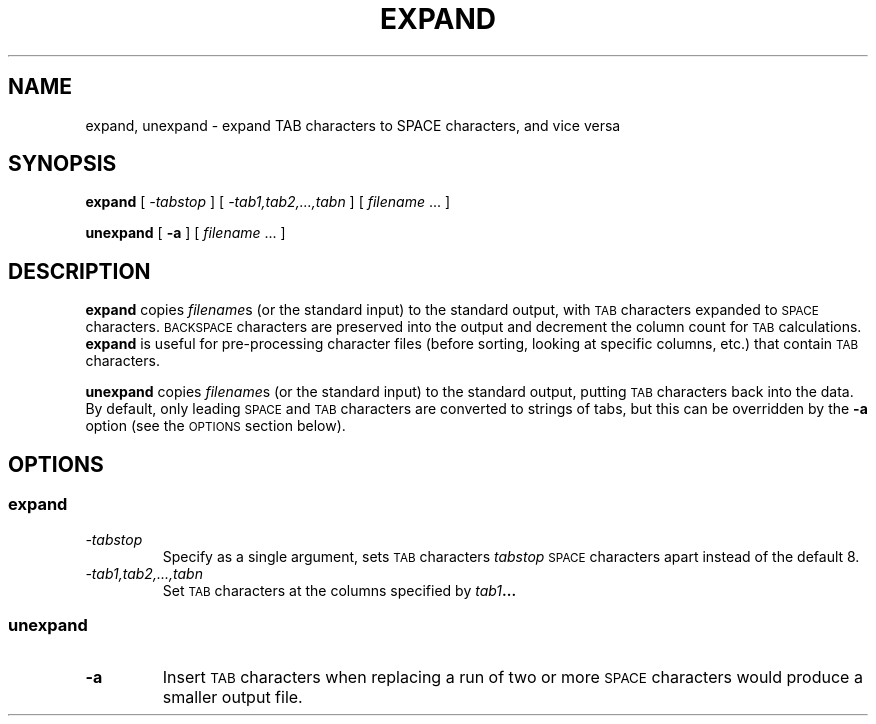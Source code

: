 .\" @(#)expand.1 1.1 92/07/30 SMI;
.TH EXPAND 1 "9 September 1987"
.SH NAME
expand, unexpand \- expand TAB characters to SPACE characters, and vice versa
.SH SYNOPSIS
.B expand
[
.I \-tabstop
] [
.I \-tab1,\|tab2,.\|.\|.,\|tabn
] [
\fIfilename\fR .\|.\|.
]
.br
.LP
.B unexpand
[
.B \-a
] [
\fIfilename\fR .\|.\|.
]
.SH DESCRIPTION
.IX "expand command"  ""  "\fLexpand\fP \(em expand tabs"
.IX "tabs, expand to spaces \(em \fLexpand\fR"
.IX "unexpand command"  ""  "\fLunexpand\fP \(em spaces to tabs"
.IX "spaces, to tabs \(em \fLunexpand\fR"
.IX convert  "tabs to spaces \fLexpand\fR"
.IX convert  "spaces to tabs \fLunexpand\fR"
.B expand
copies
.IR filename s
(or the standard input) to the standard
output, with 
.SM TAB
characters expanded to
.SM SPACE 
characters.
.SM BACKSPACE
characters are preserved into the output and decrement
the column count for 
.SM TAB
calculations.
.B expand
is useful for pre-processing character files (before sorting, looking at
specific columns, etc.) that contain 
.SM TAB
characters.
.LP
.B unexpand
copies
.IR filename s
(or the standard input) to the standard output,
putting 
.SM TAB
characters back into the data.
By default, only leading
.SM SPACE
and
.SM TAB
characters are converted to strings of
tabs, but this can be overridden by the 
.B \-a
option (see the 
.SM OPTIONS
section below).
.SH OPTIONS
.SS expand
.TP
.I \-tabstop
Specify as a single argument, sets
.SM TAB 
characters 
.I tabstop
.SM SPACE 
characters apart instead of the default 8.
.TP
.I \-tab1,\|tab2,.\|.\|.,\|tabn
Set 
.SM TAB
characters at the columns specified by 
.I tab1\fP\fB.\|.\|.
.SS unexpand
.TP
.B \-a
Insert 
.SM TAB
characters when replacing a run of
two or more
.SM SPACE
characters would produce a
smaller output file.  
